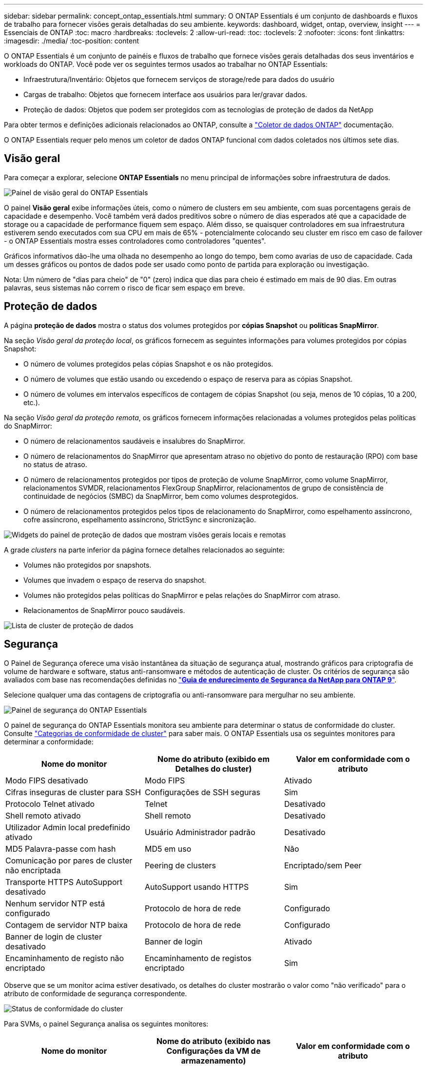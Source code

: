 ---
sidebar: sidebar 
permalink: concept_ontap_essentials.html 
summary: O ONTAP Essentials é um conjunto de dashboards e fluxos de trabalho para fornecer visões gerais detalhadas do seu ambiente. 
keywords: dashboard, widget, ontap, overview, insight 
---
= Essenciais de ONTAP
:toc: macro
:hardbreaks:
:toclevels: 2
:allow-uri-read: 
:toc: 
:toclevels: 2
:nofooter: 
:icons: font
:linkattrs: 
:imagesdir: ./media/
:toc-position: content


[role="lead"]
O ONTAP Essentials é um conjunto de painéis e fluxos de trabalho que fornece visões gerais detalhadas dos seus inventários e workloads do ONTAP. Você pode ver os seguintes termos usados ao trabalhar no ONTAP Essentials:

* Infraestrutura/Inventário: Objetos que fornecem serviços de storage/rede para dados do usuário
* Cargas de trabalho: Objetos que fornecem interface aos usuários para ler/gravar dados.
* Proteção de dados: Objetos que podem ser protegidos com as tecnologias de proteção de dados da NetApp


Para obter termos e definições adicionais relacionados ao ONTAP, consulte a link:task_dc_na_cdot.html["Coletor de dados ONTAP"] documentação.

O ONTAP Essentials requer pelo menos um coletor de dados ONTAP funcional com dados coletados nos últimos sete dias.



== Visão geral

Para começar a explorar, selecione *ONTAP Essentials* no menu principal de informações sobre infraestrutura de dados.

image:OE_Overview.png["Painel de visão geral do ONTAP Essentials"]

O painel *Visão geral* exibe informações úteis, como o número de clusters em seu ambiente, com suas porcentagens gerais de capacidade e desempenho. Você também verá dados preditivos sobre o número de dias esperados até que a capacidade de storage ou a capacidade de performance fiquem sem espaço. Além disso, se quaisquer controladores em sua infraestrutura estiverem sendo executados com sua CPU em mais de 65% - potencialmente colocando seu cluster em risco em caso de failover - o ONTAP Essentials mostra esses controladores como controladores "quentes".

Gráficos informativos dão-lhe uma olhada no desempenho ao longo do tempo, bem como avarias de uso de capacidade. Cada um desses gráficos ou pontos de dados pode ser usado como ponto de partida para exploração ou investigação.

Nota: Um número de "dias para cheio" de "0" (zero) indica que dias para cheio é estimado em mais de 90 dias. Em outras palavras, seus sistemas não correm o risco de ficar sem espaço em breve.



== Proteção de dados

A página *proteção de dados* mostra o status dos volumes protegidos por *cópias Snapshot* ou *políticas SnapMirror*.

Na seção _Visão geral da proteção local_, os gráficos fornecem as seguintes informações para volumes protegidos por cópias Snapshot:

* O número de volumes protegidos pelas cópias Snapshot e os não protegidos.
* O número de volumes que estão usando ou excedendo o espaço de reserva para as cópias Snapshot.
* O número de volumes em intervalos específicos de contagem de cópias Snapshot (ou seja, menos de 10 cópias, 10 a 200, etc.).


Na seção _Visão geral da proteção remota_, os gráficos fornecem informações relacionadas a volumes protegidos pelas políticas do SnapMirror:

* O número de relacionamentos saudáveis e insalubres do SnapMirror.
* O número de relacionamentos do SnapMirror que apresentam atraso no objetivo do ponto de restauração (RPO) com base no status de atraso.
* O número de relacionamentos protegidos por tipos de proteção de volume SnapMirror, como volume SnapMirror, relacionamentos SVMDR, relacionamentos FlexGroup SnapMirror, relacionamentos de grupo de consistência de continuidade de negócios (SMBC) da SnapMirror, bem como volumes desprotegidos.
* O número de relacionamentos protegidos pelos tipos de relacionamento do SnapMirror, como espelhamento assíncrono, cofre assíncrono, espelhamento assíncrono, StrictSync e sincronização.


image:DataProtectionDashboard_OverviewWidgets_.png["Widgets do painel de proteção de dados que mostram visões gerais locais e remotas"]

A grade _clusters_ na parte inferior da página fornece detalhes relacionados ao seguinte:

* Volumes não protegidos por snapshots.
* Volumes que invadem o espaço de reserva do snapshot.
* Volumes não protegidos pelas políticas do SnapMirror e pelas relações do SnapMirror com atraso.
* Relacionamentos de SnapMirror pouco saudáveis.


image:DataProtectionDashboard_ClusterList.png["Lista de cluster de proteção de dados"]



== Segurança

O Painel de Segurança oferece uma visão instantânea da situação de segurança atual, mostrando gráficos para criptografia de volume de hardware e software, status anti-ransomware e métodos de autenticação de cluster. Os critérios de segurança são avaliados com base nas recomendações definidas no link:https://www.netapp.com/pdf.html?item=/media/10674-tr4569.pdf["*Guia de endurecimento de Segurança da NetApp para ONTAP 9*"].

Selecione qualquer uma das contagens de criptografia ou anti-ransomware para mergulhar no seu ambiente.

image:OE_SecurityDashboard.png["Painel de segurança do ONTAP Essentials"]

O painel de segurança do ONTAP Essentials monitora seu ambiente para determinar o status de conformidade do cluster. Consulte link:https://docs.netapp.com/us-en/active-iq-unified-manager/health-checker/reference_cluster_compliance_categories.html["Categorias de conformidade de cluster"] para saber mais. O ONTAP Essentials usa os seguintes monitores para determinar a conformidade:

|===
| Nome do monitor | Nome do atributo (exibido em Detalhes do cluster) | Valor em conformidade com o atributo 


| Modo FIPS desativado | Modo FIPS | Ativado 


| Cifras inseguras de cluster para SSH | Configurações de SSH seguras | Sim 


| Protocolo Telnet ativado | Telnet | Desativado 


| Shell remoto ativado | Shell remoto | Desativado 


| Utilizador Admin local predefinido ativado | Usuário Administrador padrão | Desativado 


| MD5 Palavra-passe com hash | MD5 em uso | Não 


| Comunicação por pares de cluster não encriptada | Peering de clusters | Encriptado/sem Peer 


| Transporte HTTPS AutoSupport desativado | AutoSupport usando HTTPS | Sim 


| Nenhum servidor NTP está configurado | Protocolo de hora de rede | Configurado 


| Contagem de servidor NTP baixa | Protocolo de hora de rede | Configurado 


| Banner de login de cluster desativado | Banner de login | Ativado 


| Encaminhamento de registo não encriptado | Encaminhamento de registos encriptado | Sim 
|===
Observe que se um monitor acima estiver desativado, os detalhes do cluster mostrarão o valor como "não verificado" para o atributo de conformidade de segurança correspondente.

image:OE_Cluster_Compliance_Example.png["Status de conformidade do cluster"]

Para SVMs, o painel Segurança analisa os seguintes monitores:

|===
| Nome do monitor | Nome do atributo (exibido nas Configurações da VM de armazenamento) | Valor em conformidade com o atributo 


| Armazenamento VM cifras inseguras para SSH | Configurações de SSH seguras | Sim 


| Banner de login da VM de armazenamento desativado | Banner de login | Ativado 


| Registo de auditoria da VM de armazenamento desativado | Registo de auditoria | Ativado 
|===
Na lista de cluster, selecione _Ver Detalhes_ para cada cluster para abrir um painel "slideout" mostrando as configurações atuais de _Cluster, Storage VM,_ ou _Anti-ransomware_.

Os detalhes do cluster incluem status da conexão, informações do certificado e muito mais: image:OE_Cluster_Slideout.png["Painel deslizante de detalhes do cluster"]

Os detalhes da VM de armazenamento mostram informações de auditoria e SSH: image:OE_Storage_Slideout.png["Separador armazenamento"]

Os detalhes do Anti-ransomware mostram se uma VM de storage está protegida pela proteção contra ransomware da ONTAP ou pela segurança de carga de trabalho dos Insights da infraestrutura de dados. Observe que a coluna ARP do ONTAP exibe o status atual da proteção contra ransomware integrada do ONTAP, que é configurada no sistema ONTAP. O Data Infrastructure Insights Workload Security pode ser habilitado selecionando "proteger" nessa coluna. image:OE_Anti-Ransomware_Slideout.png["Guia Anti-ransomware"]



== Alertas

Aqui você pode visualizar os alertas ativos em seu ambiente e detalhar rapidamente possíveis problemas. Selecione a guia _resolvido_ para exibir alertas que foram resolvidos.

image:OE_Alerts.png["Lista de alertas do ONTAP Essentials"]



== Infraestrutura

A página ONTAP Essentials *infraestrutura* oferece uma visualização da integridade e desempenho do cluster, usando consultas pré-criadas (ainda mais personalizáveis) em todos os objetos ONTAP básicos. Selecione o tipo de objeto que deseja explorar (cluster, pool de armazenamento, etc.) e escolha se deseja exibir informações de integridade ou desempenho. Defina filtros para mergulhar mais fundo em sistemas individuais.

image:ONTAP_Essentials_Health_Performance.png["Seleções de infraestrutura para pools de storage"]

Página de infraestrutura mostrando a integridade do cluster: image:ONTAP_Essentials_Infrastructure_A.png["Objetos de infraestrutura para explorar"]



== Rede

A rede essencial do ONTAP oferece visualizações para sua infraestrutura FC, NVMe FC, Ethernet e iSCSI. Nessas páginas, você pode explorar coisas como portas nos clusters e nos nós deles.

image:ONTAP_Essentials_Alerts_Menu.png["Menu de rede do ONTAP Essentials"] image:ONTAP_Essentials_Alerts_Page.png["Página FC de rede do ONTAP Essentials mostrando portas em nós de cluster"]



== Workloads

Visualize e explore workloads em LUNs/volumes, compartilhamentos NFS ou SMB ou Qtrees no seu ambiente.

image:ONTAP_Essentials_Workloads_Menu.png["Menu workloads"]

image:ONTAP_Essentials_Workloads_Page.png["Página de lista de workloads"]
